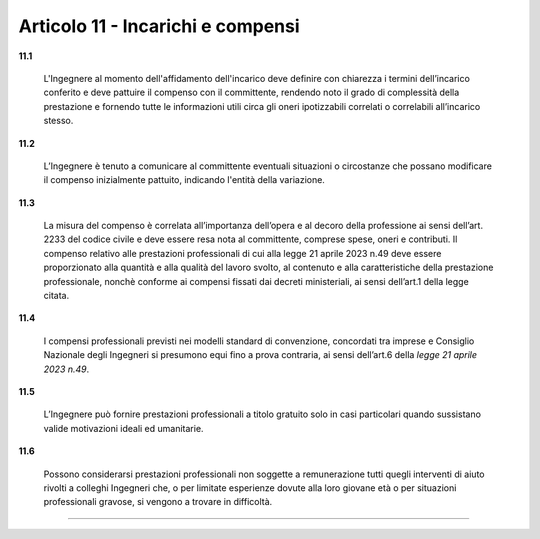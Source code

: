 Articolo 11 - Incarichi e compensi
----------------------------------


**11.1**

	L'Ingegnere al momento dell'affidamento dell'incarico deve definire con chiarezza i termini dell’incarico conferito e deve pattuire il compenso con il committente, rendendo noto il grado di complessità della prestazione e fornendo tutte le informazioni utili circa gli oneri ipotizzabili correlati o correlabili all’incarico stesso.

**11.2**

	L’Ingegnere è tenuto a comunicare al committente eventuali situazioni o circostanze che possano modificare il compenso inizialmente pattuito, indicando l'entità della variazione.

**11.3**

	La misura del compenso è correlata all’importanza dell’opera e al decoro della professione ai sensi dell’art. 2233 del codice civile e deve essere resa nota al committente, comprese spese, oneri e contributi. Il compenso relativo alle prestazioni professionali di cui alla legge 21 aprile 2023 n.49 deve essere proporzionato alla quantità e alla qualità del lavoro svolto, al contenuto e alla caratteristiche della prestazione professionale, nonchè conforme ai compensi fissati dai decreti ministeriali, ai sensi dell’art.1 della legge citata.

**11.4**

	I compensi professionali previsti nei modelli standard di convenzione, concordati tra imprese e Consiglio Nazionale degli Ingegneri si presumono equi fino a prova contraria, ai sensi dell’art.6 della *legge 21 aprile 2023 n.49*.

**11.5**

	L’Ingegnere può fornire prestazioni professionali a titolo gratuito solo in casi particolari quando sussistano valide motivazioni ideali ed umanitarie.

**11.6**

	Possono considerarsi prestazioni professionali non soggette a remunerazione tutti quegli interventi di aiuto rivolti a colleghi Ingegneri che, o per limitate esperienze dovute alla loro giovane età o per situazioni professionali gravose, si vengono a trovare in difficoltà.


----

.. 